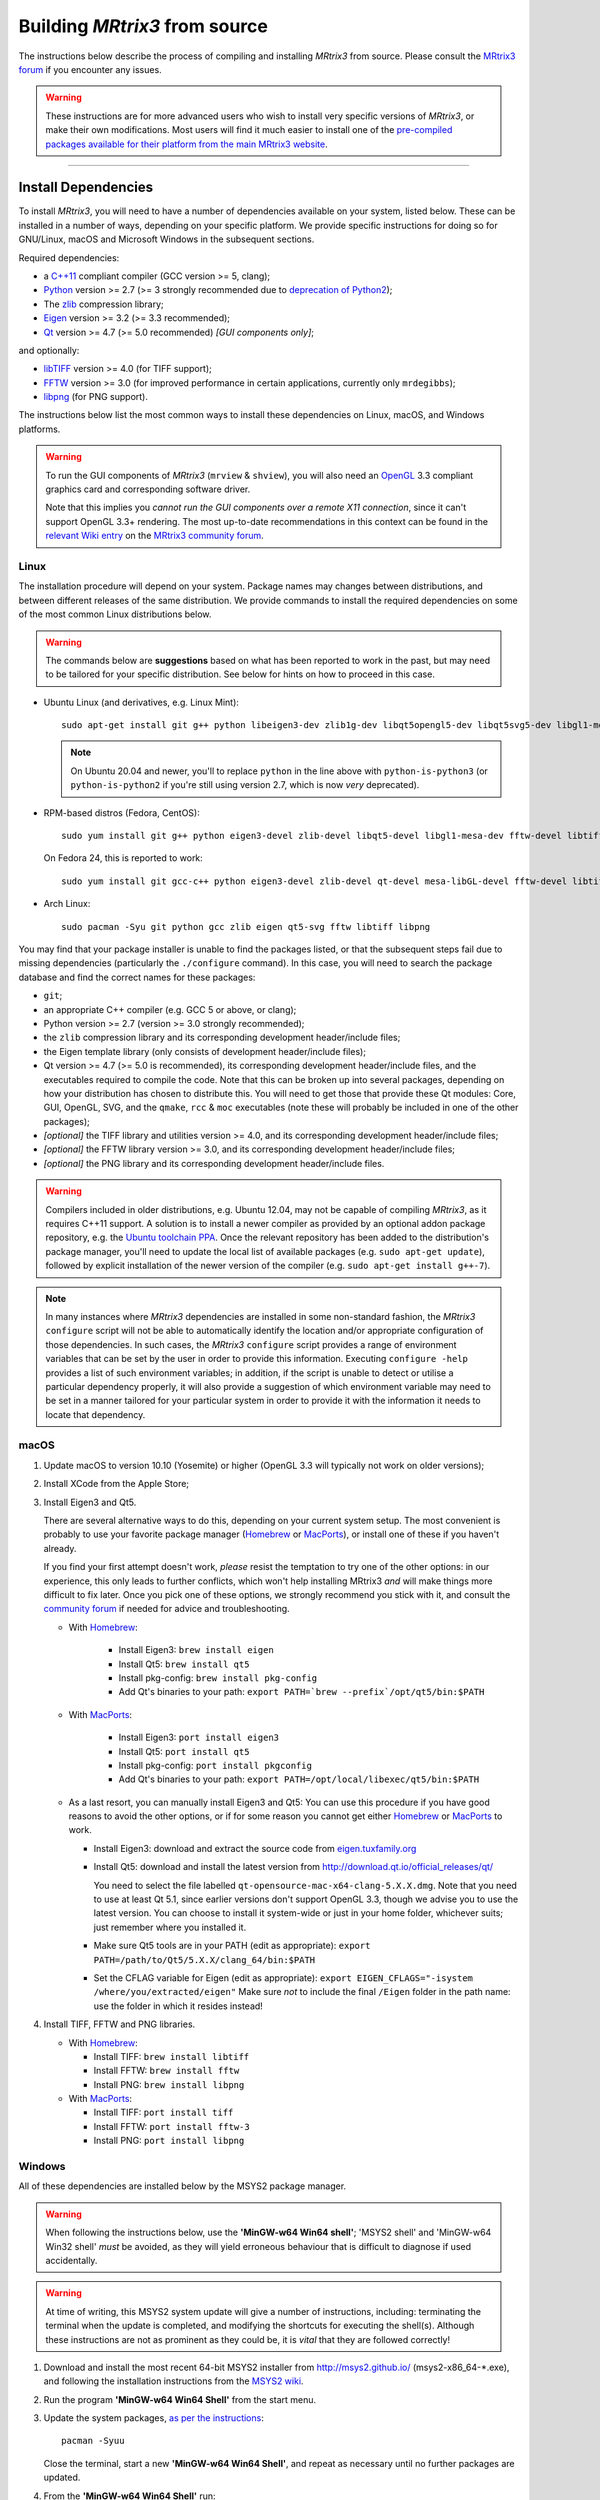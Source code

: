 .. _build_from_source:

Building *MRtrix3* from source
==============================

The instructions below describe the process of compiling and installing
*MRtrix3* from source. Please consult the `MRtrix3 forum
<http://community.mrtrix.org/>`__ if you encounter any issues.

.. WARNING::

  These instructions are for more advanced users who wish to install very
  specific versions of *MRtrix3*, or make their own modifications. Most
  users will find it much easier to install one of the `pre-compiled packages
  available for their platform from the main MRtrix3 website <https://www.mrtrix.org/download/>`__.


----


Install Dependencies
--------------------

To install *MRtrix3*, you will need to have a number of dependencies
available on your system, listed below. These can be installed in a
number of ways, depending on your specific platform. We provide specific
instructions for doing so for GNU/Linux, macOS and Microsoft Windows in the
subsequent sections.

Required dependencies:

-  a `C++11 <https://en.wikipedia.org/wiki/C%2B%2B11>`__ compliant
   compiler (GCC version >= 5, clang);
-  `Python <https://www.python.org/>`__ version >= 2.7 (>= 3 strongly recommended
   due to `deprecation of Python2 <https://www.python.org/doc/sunset-python-2/>`__);
-  The `zlib <http://www.zlib.net/>`__ compression library;
-  `Eigen <http://eigen.tuxfamily.org>`__ version >= 3.2 (>= 3.3 recommended);
-  `Qt <http://www.qt.io/>`__ version >= 4.7 (>= 5.0 recommended) *[GUI components only]*;

and optionally:

- `libTIFF <http://www.libtiff.org/>`__ version >= 4.0 (for TIFF support);
- `FFTW <http://www.fftw.org/>`__ version >= 3.0 (for improved performance in
  certain applications, currently only ``mrdegibbs``);
- `libpng <http://www.libpng.org>`__ (for PNG support).

The instructions below list the most common ways to install these dependencies 
on Linux, macOS, and Windows platforms.

.. WARNING::

    To run the GUI components of *MRtrix3* (``mrview`` &
    ``shview``), you will also need an `OpenGL
    <https://en.wikipedia.org/wiki/OpenGL>`__ 3.3 compliant graphics card and
    corresponding software driver.

    Note that this implies you *cannot run the GUI components over a remote
    X11 connection*, since it can't support OpenGL 3.3+ rendering. The
    most up-to-date recommendations in this context can be found in the
    `relevant Wiki entry <http://community.mrtrix.org/t/remote-display-issues/2547>`__
    on the `MRtrix3 community forum <http://community.mrtrix.org>`__.

Linux
^^^^^

The installation procedure will depend on your system. Package names may
changes between distributions, and between different releases of the
same distribution. We provide commands to install the required dependencies on
some of the most common Linux distributions below.

.. WARNING::

    The commands below are **suggestions** based on what has been reported to work
    in the past, but may need to be tailored for your specific distribution.
    See below for hints on how to proceed in this case.

-  Ubuntu Linux (and derivatives, e.g. Linux Mint)::

       sudo apt-get install git g++ python libeigen3-dev zlib1g-dev libqt5opengl5-dev libqt5svg5-dev libgl1-mesa-dev libfftw3-dev libtiff5-dev libpng-dev

   .. NOTE::

         On Ubuntu 20.04 and newer, you'll to replace ``python`` in the line
         above with ``python-is-python3`` (or ``python-is-python2`` if you're
         still using version 2.7, which is now *very* deprecated).

-  RPM-based distros (Fedora, CentOS)::

       sudo yum install git g++ python eigen3-devel zlib-devel libqt5-devel libgl1-mesa-dev fftw-devel libtiff-devel libpng-devel

   On Fedora 24, this is reported to work::

       sudo yum install git gcc-c++ python eigen3-devel zlib-devel qt-devel mesa-libGL-devel fftw-devel libtiff-devel libpng-devel

-  Arch Linux::

       sudo pacman -Syu git python gcc zlib eigen qt5-svg fftw libtiff libpng

You may find that your package installer is unable to find the packages
listed, or that the subsequent steps fail due to missing dependencies
(particularly the ``./configure`` command). In this case, you will need
to search the package database and find the correct names for these
packages:

-  ``git``;

-  an appropriate C++ compiler (e.g. GCC 5 or above, or clang);

-  Python version >= 2.7 (version >= 3.0 strongly recommended);

-  the ``zlib`` compression library and its corresponding development
   header/include files;

-  the Eigen template library (only consists of development header/include files);

-  Qt version >= 4.7 (>= 5.0 is recommended), its corresponding development
   header/include files, and the executables required to compile the code.
   Note that this can be broken up into several packages, depending on how your
   distribution has chosen to distribute this. You will need to get
   those that provide these Qt modules: Core, GUI, OpenGL, SVG, and the
   ``qmake``, ``rcc`` & ``moc`` executables (note these will probably be included in
   one of the other packages);

-  *[optional]* the TIFF library and utilities version >= 4.0, and its
   corresponding development header/include files;

-  *[optional]* the FFTW library version >= 3.0, and its corresponding development
   header/include files;

-  *[optional]* the PNG library and its corresponding development
   header/include files.

.. WARNING::
   Compilers included in older distributions, e.g. Ubuntu 12.04, may not be
   capable of compiling *MRtrix3*, as it requires C++11 support.
   A solution is to install a newer compiler as provided by an optional addon
   package repository, e.g. the `Ubuntu toolchain PPA
   <https://launchpad.net/~ubuntu-toolchain-r/+archive/ubuntu/test>`__. Once the
   relevant repository has been added to the distribution's package manager,
   you'll need to update the local list of available packages (e.g.
   ``sudo apt-get update``), followed by explicit installation of the newer
   version of the compiler (e.g. ``sudo apt-get install g++-7``).

.. NOTE::
   In many instances where *MRtrix3* dependencies are installed in some
   non-standard fashion, the *MRtrix3* ``configure`` script will not be able
   to automatically identify the location and/or appropriate configuration
   of those dependencies. In such cases, the *MRtrix3* ``configure`` script
   provides a range of environment variables that can be set by the user in
   order to provide this information. Executing ``configure -help`` provides
   a list of such environment variables; in addition, if the script is unable
   to detect or utilise a particular dependency properly, it will also provide a
   suggestion of which environment variable may need to be set in a manner
   tailored for your particular system in order to provide it with the
   information it needs to locate that dependency.

.. SEEALSO::
   If for whatever reasons you need to install *MRtrix3* on a system with
   older dependencies, and you are unable to update the software (e.g. you
   want to run *MRtrix3* on a centrally-managed HPC cluster), you can as a
   last resort use the `procedures described in this community forum post
   <https://community.mrtrix.org/t/standalone-installation-on-linux/3549>`__. 



macOS
^^^^^

1. Update macOS to version 10.10 (Yosemite) or higher (OpenGL 3.3 will
   typically not work on older versions);

2. Install XCode from the Apple Store;

3. Install Eigen3 and Qt5. 

   There are several alternative ways to do this, depending on your current
   system setup.  The most convenient is probably to use your favorite package
   manager (`Homebrew <http://brew.sh/>`__ or `MacPorts
   <http://macports.org/>`__), or install one of these if you haven't already. 
   
   If you find your first attempt doesn't work, *please* resist the temptation to
   try one of the other options: in our experience, this only leads to further
   conflicts, which won't help installing MRtrix3 *and* will make things more
   difficult to fix later. Once you pick one of these options, we strongly
   recommend you stick with it, and consult the `community forum
   <http://community.mrtrix.org>`__ if needed for advice and troubleshooting. 

   -  With `Homebrew <http://brew.sh/>`__:

       -  Install Eigen3: ``brew install eigen``
       -  Install Qt5: ``brew install qt5``
       -  Install pkg-config: ``brew install pkg-config``
       -  Add Qt's binaries to your path: ``export PATH=`brew --prefix`/opt/qt5/bin:$PATH``
      
   -  With `MacPorts <http://macports.org/>`__:

       -  Install Eigen3: ``port install eigen3``
       -  Install Qt5: ``port install qt5``
       -  Install pkg-config: ``port install pkgconfig``
       -  Add Qt's binaries to your path: ``export PATH=/opt/local/libexec/qt5/bin:$PATH``
   
   -  As a last resort, you can manually install Eigen3 and Qt5:
      You can use this procedure if you have good reasons to avoid the other options, or if for some reason
      you cannot get either `Homebrew <http://brew.sh/>`__ or `MacPorts <http://macports.org/>`__ to work.

      -  Install Eigen3: download and extract the source code from
         `eigen.tuxfamily.org <http://eigen.tuxfamily.org/>`__

      -  Install Qt5: download and install the latest version from
         `<http://download.qt.io/official_releases/qt/>`__

         You need to select the file labelled ``qt-opensource-mac-x64-clang-5.X.X.dmg``.
         Note that you need to use at least Qt 5.1, since earlier versions
         don't support OpenGL 3.3, though we advise you to use the latest version.
         You can choose to install it system-wide or just in your home folder,
         whichever suits; just remember where you installed it.

      -  Make sure Qt5 tools are in your PATH (edit as appropriate):
         ``export PATH=/path/to/Qt5/5.X.X/clang_64/bin:$PATH``

      -  Set the CFLAG variable for Eigen (edit as appropriate):
         ``export EIGEN_CFLAGS="-isystem /where/you/extracted/eigen"``
         Make sure *not* to include the final ``/Eigen`` folder in the path
         name: use the folder in which it resides instead!

4. Install TIFF, FFTW and PNG libraries.

   -  With `Homebrew <http://brew.sh/>`__:

      -  Install TIFF: ``brew install libtiff``
      -  Install FFTW: ``brew install fftw``
      -  Install PNG:  ``brew install libpng``
      
   -  With `MacPorts <http://macports.org/>`__:

      -  Install TIFF: ``port install tiff``
      -  Install FFTW: ``port install fftw-3``
      -  Install PNG:  ``port install libpng``



Windows
^^^^^^^

All of these dependencies are installed below by the MSYS2 package manager.

.. WARNING:: 

    When following the instructions below, use the **'MinGW-w64 Win64 shell'**;
    'MSYS2 shell' and 'MinGW-w64 Win32 shell' *must* be avoided, as they will
    yield erroneous behaviour that is difficult to diagnose if used accidentally.

.. WARNING::
    At time of writing, this MSYS2 system update will give a number of
    instructions, including: terminating the terminal when the update is
    completed, and modifying the shortcuts for executing the shell(s). Although
    these instructions are not as prominent as they could be, it is *vital*
    that they are followed correctly!


1. Download and install the most recent 64-bit MSYS2 installer from
   http://msys2.github.io/ (msys2-x86\_64-\*.exe), and following the
   installation instructions from the `MSYS2 wiki <https://github.com/msys2/msys2/wiki/MSYS2-installation>`__. 

2. Run the program **'MinGW-w64 Win64 Shell'** from the start menu.

3. Update the system packages, `as per the instructions
   <https://github.com/msys2/msys2/wiki/MSYS2-installation#iii-updating-packages>`__::

       pacman -Syuu

   Close the terminal, start a new **'MinGW-w64 Win64 Shell'**, and repeat as
   necessary until no further packages are updated. 

4. From the **'MinGW-w64 Win64 Shell'** run::

       pacman -S git python pkg-config mingw-w64-x86_64-gcc mingw-w64-x86_64-eigen3 mingw-w64-x86_64-qt5 mingw-w64-x86_64-fftw mingw-w64-x86_64-libtiff mingw-w64-x86_64-libpng
    
   Sometimes ``pacman`` may fail to find a particular package from any of
   the available mirrors. If this occurs, you can download the relevant
   package from `SourceForge <https://sourceforge.net/projects/msys2/files/REPOS/MINGW/x86_64/>`__:
   place both the package file and corresponding .sig file into the
   ``/var/cache/pacman/pkg`` directory, and repeat the ``pacman`` call above.

   Sometimes ``pacman`` may refuse to install a particular package, claiming e.g.::

       error: failed to commit transaction (conflicting files)
       mingw-w64-x86_64-eigen3: /mingw64 exists in filesystem
       Errors occurred, no packages were upgraded.

   Firstly, if the offending existing target is something trivial that can
   be deleted, this is all that should be required. Otherwise, it is possible
   that MSYS2 may mistake a *file* existing on the filesystem as a
   pre-existing *directory*; a good example is that quoted above, where
   ``pacman`` claims that directory ``/mingw64`` exists, but it is in fact the
   two files ``/mingw64.exe`` and ``/mingw64.ini`` that cause the issue.
   Temporarily renaming these two files, then changing their names back after
   ``pacman`` has completed the installation, should solve the problem.


----


Git setup
---------

If you intend to contribute to the development of *MRtrix3*, set up your git
environment as per the `Git instructions page
<https://help.github.com/articles/set-up-git/#setting-up-git>`__


----


.. _build_mrtrix3:

Build *MRtrix3*
---------------

1. Clone the *MRtrix3* repository::

       git clone https://github.com/MRtrix3/mrtrix3.git

   or if you have set up your SSH keys (for contributors)::

       git clone git@github.com:MRtrix3/mrtrix3.git

2. Configure the *MRtrix3* install::

       cd mrtrix3
       ./configure

   If this does not work, examine the 'configure.log' file that is
   generated by this step, it may give clues as to what went wrong.

3. Build the binaries::

       ./build


----


Set up *MRtrix3*
----------------

1. Update the shell startup file, so that the locations of *MRtrix3* commands
   and scripts will be added to your ``PATH`` envionment variable.

   If you are not familiar or comfortable with modification of shell files,
   *MRtrix3* now provides a convenience script that will perform this setup
   for you (assuming that you are using ``bash`` or equivalent interpreter).
   From the top level *MRtrix3* directory, run the following::

       ./set_path

2. Close the terminal and start another one to ensure the startup file
   is read (or just type 'bash')

3. Type ``mrview`` to check that everything works

4. You may also want to have a look through the :ref:`config_file_options`
   and set anything you think might be required on your system.

  .. NOTE::
    The above assumes that your shell will read the ``~/.bashrc`` file at
    startup time. This is not always guaranteed, depending on how your system
    is configured. If you find that the above doesn't work (e.g. typing
    ``mrview`` returns a 'command not found' error), try changing step 1 to
    instruct the ``set_path`` script to update ``PATH`` within a different
    file, for example ``~/.bash_profile`` or ``~/.profile``, e.g. as follows::

      ./set_path ~/.bash_profile


----


Keeping *MRtrix3* up to date
----------------------------

1. You can update your installation at any time by opening a terminal in
   the *MRtrix3* folder, and typing::

       git pull
       ./build

2. If this doesn't work immediately, it may be that you need to re-run
   the configure script::

       ./configure

   and re-run step 1 again.



